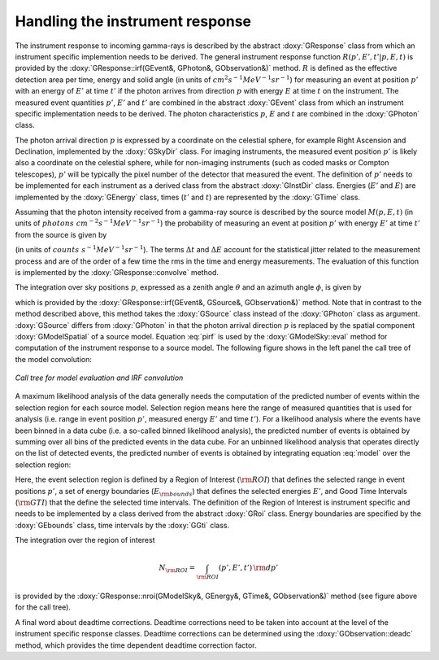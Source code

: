 .. _response:

Handling the instrument response
================================

The instrument response to incoming gamma-rays is described by the abstract
:doxy:`GResponse` class from which an instrument specific implemention needs to
be derived. The general instrument response function
:math:`R(p', E', t' | p, E, t)`
is provided by the :doxy:`GResponse::irf(GEvent&, GPhoton&, GObservation&)` method.
:math:`R` is defined as the effective detection area per time, energy and solid 
angle (in units of :math:`cm^2 s^{-1} MeV^{-1} sr^{-1}`) for measuring an event
at position :math:`p'` with an energy of :math:`E'` at time :math:`t'` if the
photon arrives from direction :math:`p` with energy :math:`E` at time 
:math:`t` on the instrument.
The measured event quantities :math:`p'`, :math:`E'` and :math:`t'` are
combined in the abstract :doxy:`GEvent` class from which an instrument specific
implementation needs to be derived.
The photon characteristics :math:`p`, :math:`E` and :math:`t` are combined in the
:doxy:`GPhoton` class.

The photon arrival direction :math:`p` is expressed by a coordinate on
the celestial sphere, for example Right Ascension and Declination, implemented
by the :doxy:`GSkyDir` class.
For imaging instruments, the measured event position :math:`p'` is
likely also a coordinate on the celestial sphere, while for non-imaging
instruments (such as coded masks or Compton telescopes), :math:`p'`
will be typically the pixel number of the detector that measured the event.
The definition of :math:`p'` needs to be implemented for each instrument
as a derived class from the abstract :doxy:`GInstDir` class.
Energies (:math:`E'` and :math:`E`) are implemented by the :doxy:`GEnergy` class,
times (:math:`t'` and :math:`t`) are represented by the :doxy:`GTime` class.

Assuming that the photon intensity received from a gamma-ray source is described
by the source model :math:`M(p, E, t)`
(in units of :math:`photons \,\, cm^{-2} s^{-1} MeV^{-1} sr^{-1}`)
the probability of measuring an event at position :math:`p'` with 
energy :math:`E'` at time :math:`t'` from the source is given by

.. math::
    P(p', E', t') =
    \int_{0}^{t'+\Delta t} \int_{E'-\Delta E}^{\infty} \int_{\Omega} 
    M(p, E, t) \, R(p', E', t' | p, E, t)
    \, {\rm d}p \, {\rm d}E \,{\rm d}t
    :label: model

(in units of :math:`counts \,\, s^{-1} MeV^{-1} sr^{-1}`).
The terms :math:`\Delta t` and :math:`\Delta E` account for the statistical
jitter related to the measurement process and are of the order of a few time
the rms in the time and energy measurements. The evaluation of this function
is implemented by the :doxy:`GResponse::convolve` method.

The integration over sky positions :math:`p`, expressed as a zenith angle
:math:`\theta` and an azimuth angle :math:`\phi`, is given by

.. math::
    P_{p}(p', E', t' | E, t) =
    \int_{\theta, \phi} M(\theta, \phi, E, t) \,
    R(p', E', t' | \theta, \phi, E, t)
    \sin \theta \, {\rm d}\theta \, {\rm d}\phi
    :label: pirf

which is provided by the :doxy:`GResponse::irf(GEvent&, GSource&, GObservation&)`
method. Note that in contrast to the method described above, this method
takes the :doxy:`GSource` class instead of the :doxy:`GPhoton` class as argument.
:doxy:`GSource` differs from :doxy:`GPhoton` in that the photon arrival direction
:math:`p` is replaced by the spatial component :doxy:`GModelSpatial` of a source
model.
Equation :eq:`pirf` is used by the :doxy:`GModelSky::eval` method for
computation of the instrument response to a source model.
The following figure shows in the left panel the call tree of the model
convolution:

.. _fig_calltree_model:

.. figure:: calltree_model.png
   :width: 50%
   :align: center

   *Call tree for model evaluation and IRF convolution*

A maximum likelihood analysis of the data generally needs the computation of the
predicted number of events within the selection region for each source model.
Selection region means here the range of measured quantities that is used for
analysis (i.e. range in event position :math:`p'`, measured energy :math:`E'`
and time :math:`t'`).
For a likelihood analysis where the events have been binned in a data cube
(i.e. a so-called binned likelihood analysis), the predicted number of events
is obtained by summing over all bins of the predicted events in the data cube.
For an unbinned likelihood analysis that operates directly on the list of
detected events, the predicted number of events is obtained by integrating
equation :eq:`model` over the selection region:

.. math::
    N_{\rm pred} = \int_{\rm GTI} \int_{E_{\rm bounds}} \int_{\rm ROI} 
    P(p', E', t') \,
    {\rm d}p' \, {\rm d}E' \, {\rm d}t'
    :label: npred

Here, the event selection region is defined by a Region of Interest
(:math:`\rm ROI`) that defines the selected range in event positions 
:math:`p'`, a set of energy boundaries (:math:`E_{\rm bounds}`) that
defines the selected energies :math:`E'`, and Good Time Intervals
(:math:`\rm GTI`) that the define the selected time intervals.
The definition of the Region of Interest is instrument specific and needs
to be implemented by a class derived from the abstract :doxy:`GRoi` class.
Energy boundaries are specified by the :doxy:`GEbounds` class, time intervals
by the :doxy:`GGti` class.

The integration over the region of interest

.. math::
    N_{\rm ROI} = \int_{\rm ROI} (p', E', t') \, {\rm d}p'

is provided by the 
:doxy:`GResponse::nroi(GModelSky&, GEnergy&, GTime&, GObservation&)` method
(see figure above for the call tree).

A final word about deadtime corrections.
Deadtime corrections need to be taken into account at the level of the instrument
specific response classes.
Deadtime corrections can be determined using the :doxy:`GObservation::deadc` method,
which provides the time dependent deadtime correction factor.
